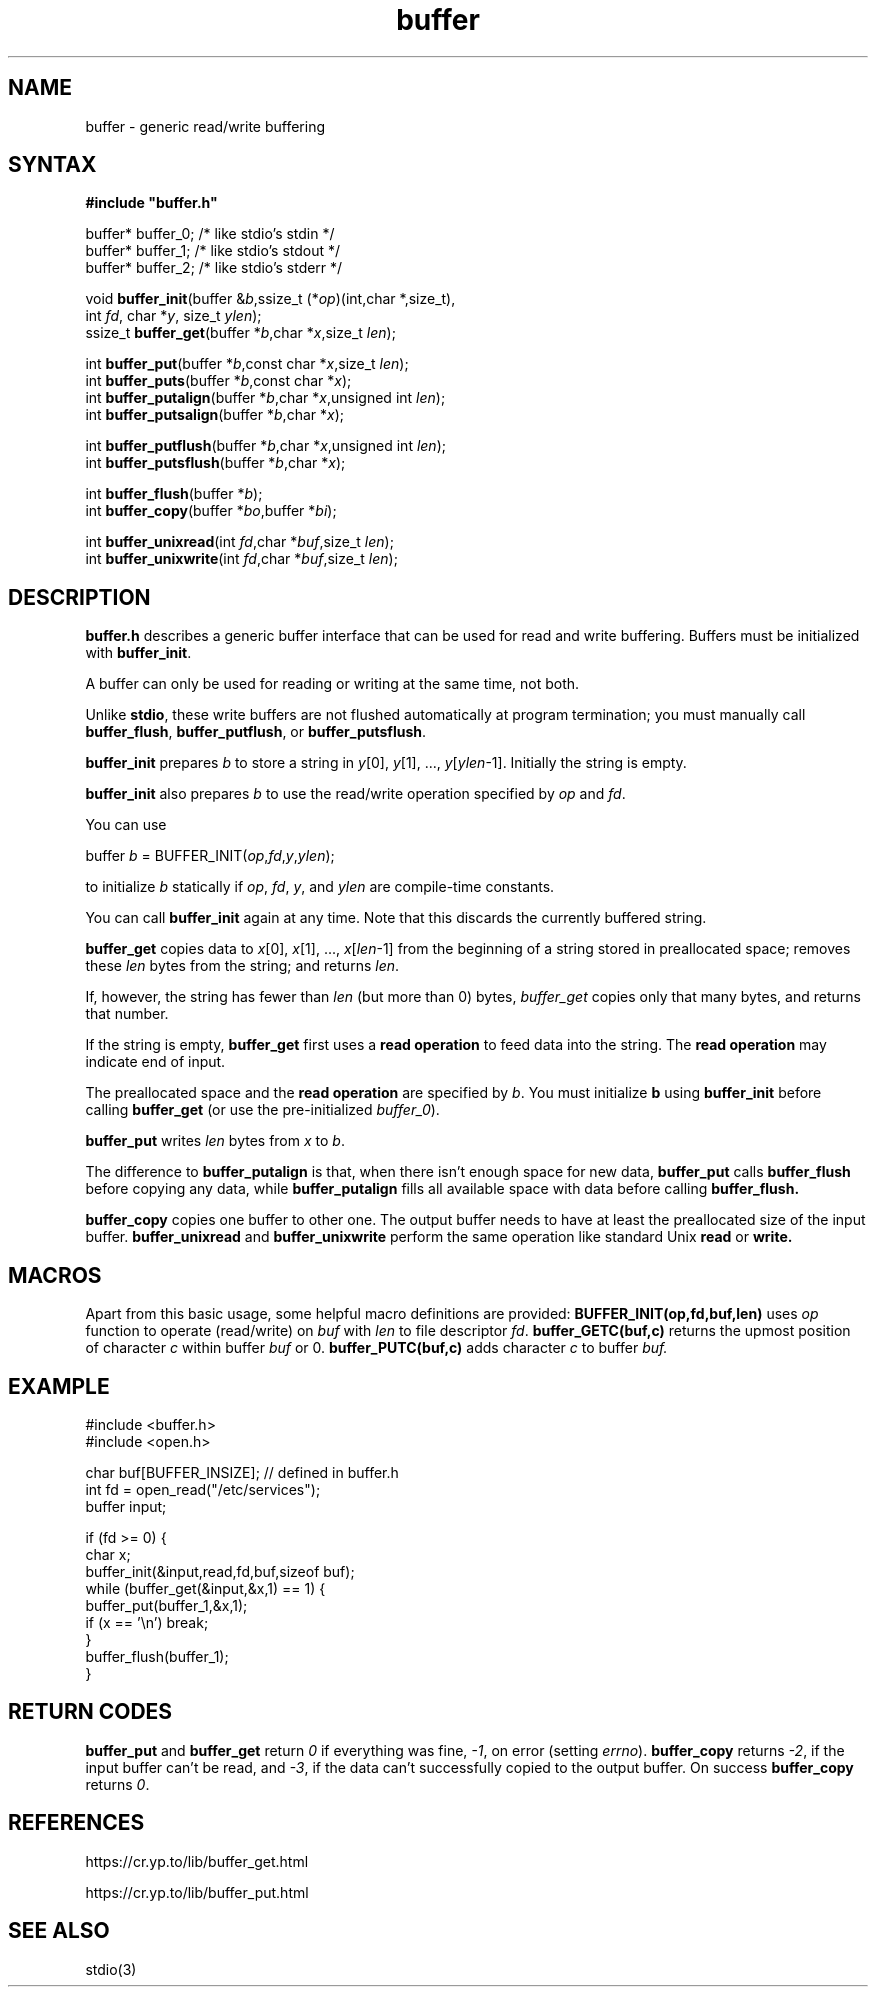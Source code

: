 .TH buffer 3
.SH NAME
buffer \- generic read/write buffering
.SH SYNTAX
.B #include \(dqbuffer.h\(dq

buffer* buffer_0;   /* like stdio's stdin */
.br
buffer* buffer_1;   /* like stdio's stdout */
.br
buffer* buffer_2;   /* like stdio's stderr */

void \fBbuffer_init\fR(buffer &\fIb\fR,ssize_t (*\fIop\fR)(int,char *,size_t),
                int \fIfd\fR, char *\fIy\fR, size_t \fIylen\fR);
.br
ssize_t \fBbuffer_get\fP(buffer *\fIb\fR,char *\fIx\fR,size_t \fIlen\fR);

int \fBbuffer_put\fP(buffer *\fIb\fR,const char *\fIx\fR,size_t \fIlen\fR);
.br
int \fBbuffer_puts\fP(buffer *\fIb\fR,const char *\fIx\fR);
.br
int \fBbuffer_putalign\fP(buffer *\fIb\fR,char *\fIx\fR,unsigned int \fIlen\fR);
.br
int \fBbuffer_putsalign\fP(buffer *\fIb\fR,char *\fIx\fR);

int \fBbuffer_putflush\fP(buffer *\fIb\fR,char *\fIx\fR,unsigned int \fIlen\fR);
.br
int \fBbuffer_putsflush\fP(buffer *\fIb\fR,char *\fIx\fR);

int \fBbuffer_flush\fP(buffer *\fIb\fR);
.br
int \fBbuffer_copy\fP(buffer *\fIbo\fR,buffer *\fIbi\fR);

int \fBbuffer_unixread\fP(int \fIfd\fR,char *\fIbuf\fR,size_t \fIlen\fR);
.br
int \fBbuffer_unixwrite\fP(int \fIfd\fR,char *\fIbuf\fR,size_t \fIlen\fR);
.SH DESCRIPTION
.B buffer.h 
describes a generic buffer interface that can be used for
read and write buffering. Buffers must be initialized with
\fBbuffer_init\fR.

A buffer can only be used for reading or writing at the same time, not
both.

Unlike 
.BR stdio ,
these write buffers are not flushed automatically at
program termination; you must manually call \fBbuffer_flush\fR,
\fBbuffer_putflush\fR, or \fBbuffer_putsflush\fR.

.B buffer_init 
prepares \fIb\fR to store a string in \fIy\fR[0], \fIy\fR[1], ...,
\fIy\fR[\fIylen\fR-1].  Initially the string is empty.

.B buffer_init 
also prepares \fIb\fR to use the read/write operation specified by
\fIop\fR and \fIfd\fR.

You can use

  buffer \fIb\fR = BUFFER_INIT(\fIop\fR,\fIfd\fR,\fIy\fR,\fIylen\fR);

to initialize \fIb\fR statically if \fIop\fR, \fIfd\fR, \fIy\fR, and \fIylen\fR
are compile-time constants.

You can call 
.B buffer_init 
again at any time. Note that this discards the currently buffered string.

.B buffer_get 
copies data to \fIx\fR[0], \fIx\fR[1], ...,
\fIx\fR[\fIlen\fR-1] from the beginning of a string stored in
preallocated space; removes these \fIlen\fR bytes from the string; and
returns \fIlen\fR.

If, however, the string has fewer than \fIlen\fR (but more than 0)
bytes, 
.I buffer_get 
copies only that many bytes, and returns that number.

If the string is empty, 
.B buffer_get 
first uses a \fBread operation\fR to
feed data into the string. The \fBread operation\fR may indicate end of
input.

The preallocated space and the \fBread operation\fR are specified by
\fIb\fR. You must initialize \fBb\fR using 
.B buffer_init 
before calling
.B buffer_get 
(or use the pre-initialized \fIbuffer_0\fR).

.B buffer_put 
writes \fIlen\fR bytes from \fIx\fR to \fIb\fR.

The difference to 
.B buffer_putalign 
is that, when there isn't enough space
for new data, 
.B buffer_put 
calls 
.B buffer_flush 
before copying any data, while 
.B buffer_putalign 
fills all available space with data before calling
.B buffer_flush.

.B buffer_copy
copies one buffer to other one. 
The output buffer needs to have at least the 
preallocated size of the input buffer.
.B buffer_unixread
and
.B buffer_unixwrite
perform the same operation like standard Unix
.B read
or 
.BR write.
.SH MACROS
Apart from this basic usage, some helpful macro 
definitions are provided:
.B BUFFER_INIT(op,fd,buf,len)
uses 
.I op
function to operate (read/write) on
.I buf
with 
.I len 
to file descriptor
.IR fd .
.B buffer_GETC(buf,c) 
returns the upmost position of character
.I c
within buffer
.I buf 
or 0.
.B buffer_PUTC(buf,c)
adds character
.I c
to buffer
.IR buf.
.SH EXAMPLE
  #include <buffer.h>
  #include <open.h>

  char buf[BUFFER_INSIZE]; // defined in buffer.h
  int fd = open_read("/etc/services");
  buffer input;

  if (fd >= 0) {
    char x;
    buffer_init(&input,read,fd,buf,sizeof buf);
    while (buffer_get(&input,&x,1) == 1) {
      buffer_put(buffer_1,&x,1);
      if (x == '\\n') break;
    }
    buffer_flush(buffer_1);
  }
.SH "RETURN CODES"
.B buffer_put 
and 
.B buffer_get
return
.I 0 
if everything was fine, 
.IR -1 ,
on error (setting \fIerrno\fR).
.B buffer_copy
returns
.IR -2 ,
if the input buffer can't be read, and
.IR -3 ,
if the data can't successfully copied 
to the output buffer. On success
.B buffer_copy 
returns 
.IR 0 .
.SH "REFERENCES"
https://cr.yp.to/lib/buffer_get.html

https://cr.yp.to/lib/buffer_put.html
.SH "SEE ALSO"
stdio(3)
